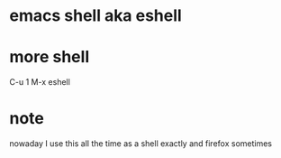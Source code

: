 * emacs shell aka eshell
* more shell

C-u 1 M-x eshell

* note

nowaday I use this all the time as a shell exactly and firefox sometimes
